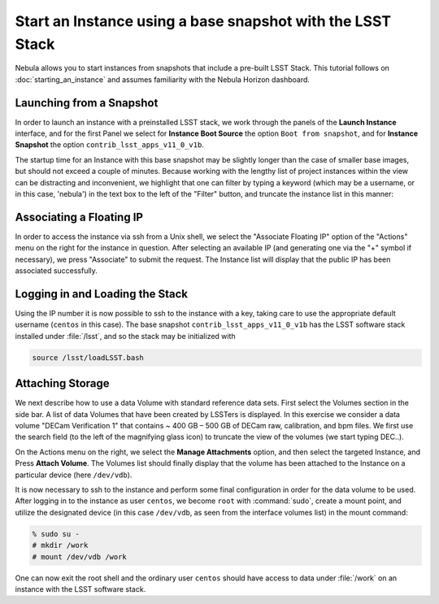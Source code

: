 ###########################################################
Start an Instance using a base snapshot with the LSST Stack
###########################################################

Nebula allows you to start instances from snapshots that include a pre-built LSST Stack.
This tutorial follows on :doc:`starting_an_instance` and assumes familiarity with the Nebula Horizon dashboard.

Launching from a Snapshot
=========================

In order to launch an instance with a preinstalled LSST stack, we work through the panels of the **Launch Instance** interface, and for the first Panel we select for **Instance Boot Source** the option ``Boot from snapshot``, and for **Instance Snapshot** the option ``contrib_lsst_apps_v11_0_v1b``.

.. image:: /_static/services/nebula/nebula_stack_s1.png

The startup time for an Instance with this base snapshot may be slightly longer than the case of smaller base images, but should not exceed a couple of minutes.
Because working with the lengthy list of project instances within the view can be distracting and inconvenient, we highlight that one can filter by typing a keyword (which may be a username, or in this case, 'nebula') in the text box to the left of the "Filter" button, and truncate the instance list in this manner:

.. image:: /_static/services/nebula/nebula_stack_s2.png

.. image:: /_static/services/nebula/nebula_stack_s3.png

Associating a Floating IP
=========================

In order to access the instance via ssh from a Unix shell, we select the "Associate Floating IP" option of the "Actions" menu on the right  for the instance in question.
After selecting an available IP (and generating one via the "+" symbol if necessary),  we press "Associate" to submit the request.
The Instance list will display that the  public IP has been associated successfully. 

.. image:: /_static/services/nebula/nebula_stack_s4.png

.. image:: /_static/services/nebula/nebula_stack_s5.png

Logging in and Loading the Stack
================================

Using the IP number it is now possible to ssh to the instance with a key, taking care to use the appropriate default username (``centos`` in this case).
The base snapshot ``contrib_lsst_apps_v11_0_v1b`` has the LSST software stack installed under :file:`/lsst`, and so the stack may be initialized with 

.. code-block:: bash

   source /lsst/loadLSST.bash

.. image:: /_static/services/nebula/nebula_stack_s6.png

Attaching Storage
=================

We next describe how to use a data Volume with standard reference data sets.
First select the Volumes section in the side bar.
A list of data Volumes that have been created by LSSTers is displayed.
In this exercise we consider a data volume "DECam Verification 1" that contains  ~ 400 GB – 500 GB of DECam raw, calibration, and bpm files.
We first use the search field (to the left of the magnifying glass icon) to truncate the view of the volumes (we start typing DEC..).

.. image:: /_static/services/nebula/nebula_stack_s7.png

.. image:: /_static/services/nebula/nebula_stack_s8.png

On the Actions menu on the right,  we select the **Manage Attachments** option, and then select the targeted Instance, and Press **Attach Volume**.
The Volumes list should finally display that  the volume has been attached to the Instance on a particular device (here ``/dev/vdb``).

.. image:: /_static/services/nebula/nebula_stack_s9.png

.. image:: /_static/services/nebula/nebula_stack_s10.png

It is now necessary to ssh to the instance and perform some final configuration in order for  the data volume to be used.
After logging in to the instance  as user ``centos``, we become ``root`` with :command:`sudo`, create a mount point, and utilize the designated device  (in this case ``/dev/vdb``, as seen from the interface volumes list) in the mount command:

.. code-block:: bash

   % sudo su -
   # mkdir /work
   # mount /dev/vdb /work

.. image:: /_static/services/nebula/nebula_stack_s11.png

One can now exit the root shell and the ordinary user ``centos`` should have access  to data under :file:`/work` on an instance with the LSST software stack.
